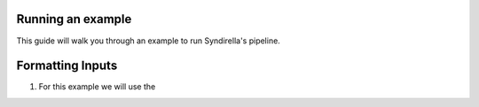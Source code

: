 Running an example
===============

This guide will walk you through an example to run Syndirella's pipeline.

.. contents::
   :local:
   :depth: 2

Formatting Inputs
=================
1. For this example we will use the


